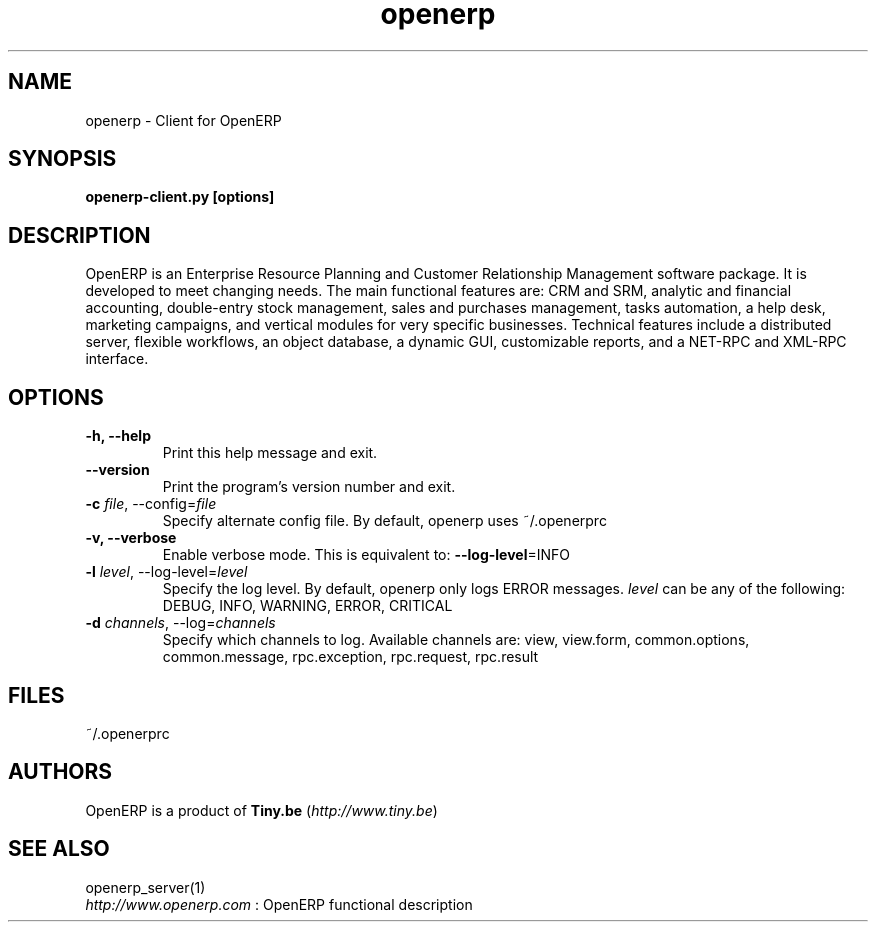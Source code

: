 .TH openerp 1

.SH NAME
openerp \- Client for OpenERP

.SH SYNOPSIS

.B openerp-client.py [options]

.SH DESCRIPTION
OpenERP is an Enterprise Resource Planning and Customer Relationship
Management software package. It is developed to meet changing needs.
The main functional features are: CRM and SRM, analytic and financial
accounting, double-entry stock management, sales and purchases management,
tasks automation, a help desk, marketing campaigns, and vertical modules
for very specific businesses. Technical features include a distributed
server, flexible workflows, an object database, a dynamic GUI, customizable
reports, and a NET-RPC and XML-RPC interface.

.SH OPTIONS
.TP
.B \-h, \-\-help
Print this help message and exit.

.TP
.B \-\-version
Print the program's version number and exit.
.TP
.B \-c \fIfile\fR, \-\-config=\fIfile\fR
Specify alternate config file. By default, openerp uses ~/.openerprc

.TP
.B \-v, \-\-verbose
Enable verbose mode. This is equivalent to: \fB\-\-log\-level\fR=INFO

.TP
.B \-l \fIlevel\fR, \-\-log-level=\fIlevel\fR
Specify the log level. By default, openerp only logs ERROR messages.
\fIlevel\fR can be any of the following: DEBUG, INFO, WARNING, ERROR, CRITICAL

.TP
.B \-d \fIchannels\fR, \-\-log=\fIchannels\fR
Specify which channels to log. Available channels are: view, view.form,
common.options, common.message, rpc.exception, rpc.request, rpc.result

.SH FILES
~/.openerprc

.SH AUTHORS

OpenERP is a product of \fBTiny.be\fR (\fIhttp://www.tiny.be\fR)

.SH SEE ALSO
openerp_server(1)
.br
\fIhttp://www.openerp.com\fR : OpenERP functional description


